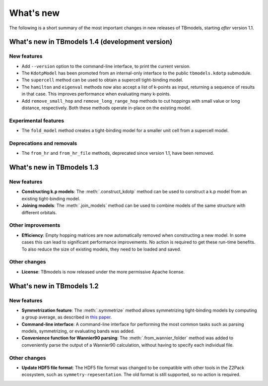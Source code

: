 .. (c) 2015-2018, ETH Zurich, Institut fuer Theoretische Physik
.. Author: Dominik Gresch <greschd@gmx.ch>

.. _whatsnew:

What's new
==========

The following is a short summary of the most important changes in new releases of TBmodels, starting *after* version 1.1.

What's new in TBmodels 1.4 (development version)
------------------------------------------------

New features
''''''''''''

- Add ``--version`` option to the command-line interface, to print the current version.

- The ``KdotpModel`` has been promoted from an internal-only interface to the public ``tbmodels.kdotp`` submodule.

- The ``supercell`` method can be used to obtain a supercell tight-binding model.

- The ``hamilton`` and ``eigenval`` methods now also accept a list of k-points as input, returning a sequence of results in that case. This improves performance when evaluating many k-points.

- Add ``remove_small_hop`` and ``remove_long_range_hop`` methods to cut hoppings with small value or long distance, respectively. Both these methods operate in-place on the existing model.

Experimental features
'''''''''''''''''''''

- The ``fold_model`` method creates a tight-binding model for a smaller unit cell from a supercell model.

Deprecations and removals
'''''''''''''''''''''''''

- The ``from_hr`` and ``from_hr_file`` methods, deprecated since version 1.1, have been removed.


What's new in TBmodels 1.3
--------------------------

New features
''''''''''''

- **Constructing k.p models**: The :meth:`.construct_kdotp` method can be used to construct a k.p model from an existing tight-binding model.

- **Joining models**: The :meth:`.join_models` method can be used to combine models of the same structure with different orbitals.

Other improvements
''''''''''''''''''

- **Efficiency**: Empty hopping matrices are now automatically removed when constructing a new model. In some cases this can lead to significant performance improvements. No action is required to get these run-time benefits. To also reduce the size of existing models, they need to be loaded and saved.

Other changes
'''''''''''''

- **License**: TBmodels is now released under the more permissive Apache license.

What's new in TBmodels 1.2
--------------------------

New features
''''''''''''

- **Symmetrization feature**: The :meth:`.symmetrize` method allows symmetrizing tight-binding models by computing a group average, as described in `this paper <https://doi.org/10.1103/PhysRevMaterials.2.103805>`_.

- **Command-line interface**: A command-line interface for performing the most common tasks such as parsing models, symmetrizing, or evaluating bands was added.

- **Convenience function for Wannier90 parsing**: The :meth:`.from_wannier_folder` method was added to conveniently parse the output of a Wannier90 calculation, without having to specify each individual file.

Other changes
'''''''''''''

- **Update HDF5 file format**: The HDF5 file format was changed to be compatible with other tools in the Z2Pack ecosystem, such as ``symmetry-repesentation``. The old format is still supported, so no action is required.

